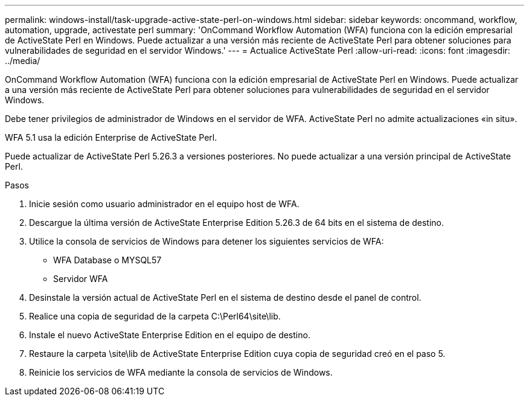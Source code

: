 ---
permalink: windows-install/task-upgrade-active-state-perl-on-windows.html 
sidebar: sidebar 
keywords: oncommand, workflow, automation, upgrade, activestate perl 
summary: 'OnCommand Workflow Automation (WFA) funciona con la edición empresarial de ActiveState Perl en Windows. Puede actualizar a una versión más reciente de ActiveState Perl para obtener soluciones para vulnerabilidades de seguridad en el servidor Windows.' 
---
= Actualice ActiveState Perl
:allow-uri-read: 
:icons: font
:imagesdir: ../media/


[role="lead"]
OnCommand Workflow Automation (WFA) funciona con la edición empresarial de ActiveState Perl en Windows. Puede actualizar a una versión más reciente de ActiveState Perl para obtener soluciones para vulnerabilidades de seguridad en el servidor Windows.

Debe tener privilegios de administrador de Windows en el servidor de WFA. ActiveState Perl no admite actualizaciones «in situ».

WFA 5.1 usa la edición Enterprise de ActiveState Perl.

Puede actualizar de ActiveState Perl 5.26.3 a versiones posteriores. No puede actualizar a una versión principal de ActiveState Perl.

.Pasos
. Inicie sesión como usuario administrador en el equipo host de WFA.
. Descargue la última versión de ActiveState Enterprise Edition 5.26.3 de 64 bits en el sistema de destino.
. Utilice la consola de servicios de Windows para detener los siguientes servicios de WFA:
+
** WFA Database o MYSQL57
** Servidor WFA


. Desinstale la versión actual de ActiveState Perl en el sistema de destino desde el panel de control.
. Realice una copia de seguridad de la carpeta C:\Perl64\site\lib.
. Instale el nuevo ActiveState Enterprise Edition en el equipo de destino.
. Restaure la carpeta \site\lib de ActiveState Enterprise Edition cuya copia de seguridad creó en el paso 5.
. Reinicie los servicios de WFA mediante la consola de servicios de Windows.

